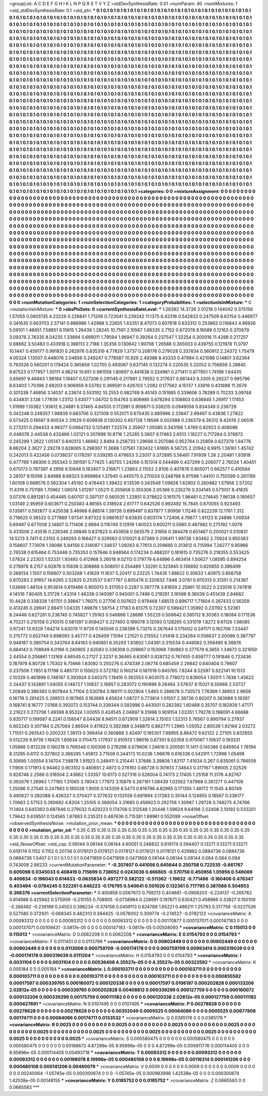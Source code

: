 >groupList:
A C D E F G H I K L
N P Q R S T V Y Z 
>stdDevSynthesisRate:
0.01 
>numParam:
40
>numMixtures:
1
>std_stdDevSynthesisRate:
0.1
>std_phi:
***
0.1 0.1 0.1 0.1 0.1 0.1 0.1 0.1 0.1 0.1
0.1 0.1 0.1 0.1 0.1 0.1 0.1 0.1 0.1 0.1
0.1 0.1 0.1 0.1 0.1 0.1 0.1 0.1 0.1 0.1
0.1 0.1 0.1 0.1 0.1 0.1 0.1 0.1 0.1 0.1
0.1 0.1 0.1 0.1 0.1 0.1 0.1 0.1 0.1 0.1
0.1 0.1 0.1 0.1 0.1 0.1 0.1 0.1 0.1 0.1
0.1 0.1 0.1 0.1 0.1 0.1 0.1 0.1 0.1 0.1
0.1 0.1 0.1 0.1 0.1 0.1 0.1 0.1 0.1 0.1
0.1 0.1 0.1 0.1 0.1 0.1 0.1 0.1 0.1 0.1
0.1 0.1 0.1 0.1 0.1 0.1 0.1 0.1 0.1 0.1
0.1 0.1 0.1 0.1 0.1 0.1 0.1 0.1 0.1 0.1
0.1 0.1 0.1 0.1 0.1 0.1 0.1 0.1 0.1 0.1
0.1 0.1 0.1 0.1 0.1 0.1 0.1 0.1 0.1 0.1
0.1 0.1 0.1 0.1 0.1 0.1 0.1 0.1 0.1 0.1
0.1 0.1 0.1 0.1 0.1 0.1 0.1 0.1 0.1 0.1
0.1 0.1 0.1 0.1 0.1 0.1 0.1 0.1 0.1 0.1
0.1 0.1 0.1 0.1 0.1 0.1 0.1 0.1 0.1 0.1
0.1 0.1 0.1 0.1 0.1 0.1 0.1 0.1 0.1 0.1
0.1 0.1 0.1 0.1 0.1 0.1 0.1 0.1 0.1 0.1
0.1 0.1 0.1 0.1 0.1 0.1 0.1 0.1 0.1 0.1
0.1 0.1 0.1 0.1 0.1 0.1 0.1 0.1 0.1 0.1
0.1 0.1 0.1 0.1 0.1 0.1 0.1 0.1 0.1 0.1
0.1 0.1 0.1 0.1 0.1 0.1 0.1 0.1 0.1 0.1
0.1 0.1 0.1 0.1 0.1 0.1 0.1 0.1 0.1 0.1
0.1 0.1 0.1 0.1 0.1 0.1 0.1 0.1 0.1 0.1
0.1 0.1 0.1 0.1 0.1 0.1 0.1 0.1 0.1 0.1
0.1 0.1 0.1 0.1 0.1 0.1 0.1 0.1 0.1 0.1
0.1 0.1 0.1 0.1 0.1 0.1 0.1 0.1 0.1 0.1
0.1 0.1 0.1 0.1 0.1 0.1 0.1 0.1 0.1 0.1
0.1 0.1 0.1 0.1 0.1 0.1 0.1 0.1 0.1 0.1
0.1 0.1 0.1 0.1 0.1 0.1 0.1 0.1 0.1 0.1
0.1 0.1 0.1 0.1 0.1 0.1 0.1 0.1 0.1 0.1
0.1 0.1 0.1 0.1 0.1 0.1 0.1 0.1 0.1 0.1
0.1 0.1 0.1 0.1 0.1 0.1 0.1 0.1 0.1 0.1
0.1 0.1 0.1 0.1 0.1 0.1 0.1 0.1 0.1 0.1
0.1 0.1 0.1 0.1 0.1 0.1 0.1 0.1 0.1 0.1
0.1 0.1 0.1 0.1 0.1 0.1 0.1 0.1 0.1 0.1
0.1 0.1 0.1 0.1 0.1 0.1 0.1 0.1 0.1 0.1
0.1 0.1 0.1 0.1 0.1 0.1 0.1 0.1 0.1 0.1
0.1 0.1 0.1 0.1 0.1 0.1 0.1 0.1 0.1 0.1
0.1 0.1 0.1 0.1 0.1 0.1 0.1 0.1 0.1 0.1
0.1 0.1 0.1 0.1 0.1 0.1 0.1 0.1 0.1 0.1
0.1 0.1 0.1 0.1 0.1 0.1 0.1 0.1 0.1 0.1
0.1 0.1 0.1 0.1 0.1 0.1 0.1 0.1 0.1 0.1
0.1 0.1 0.1 0.1 0.1 0.1 0.1 0.1 0.1 0.1
0.1 0.1 0.1 0.1 0.1 0.1 0.1 0.1 0.1 0.1
0.1 0.1 0.1 0.1 0.1 0.1 0.1 0.1 0.1 0.1
0.1 0.1 0.1 0.1 0.1 0.1 0.1 0.1 0.1 0.1
0.1 0.1 0.1 0.1 0.1 0.1 0.1 0.1 0.1 0.1
0.1 0.1 0.1 0.1 0.1 0.1 0.1 0.1 0.1 0.1
0.1 0.1 0.1 0.1 0.1 0.1 0.1 0.1 0.1 0.1
0.1 0.1 0.1 0.1 0.1 0.1 0.1 0.1 0.1 0.1
0.1 0.1 0.1 0.1 0.1 0.1 0.1 0.1 0.1 0.1
0.1 0.1 0.1 0.1 0.1 0.1 0.1 0.1 0.1 0.1
0.1 0.1 0.1 0.1 0.1 0.1 0.1 0.1 0.1 0.1
0.1 0.1 0.1 0.1 0.1 0.1 0.1 0.1 0.1 0.1
0.1 0.1 0.1 0.1 0.1 0.1 0.1 0.1 0.1 0.1
0.1 0.1 0.1 0.1 0.1 0.1 0.1 0.1 0.1 0.1
0.1 0.1 0.1 0.1 0.1 0.1 0.1 0.1 0.1 0.1
0.1 0.1 0.1 0.1 0.1 0.1 0.1 0.1 0.1 0.1
0.1 0.1 0.1 0.1 0.1 0.1 0.1 0.1 0.1 0.1
0.1 0.1 0.1 0.1 0.1 0.1 0.1 0.1 0.1 0.1
0.1 0.1 0.1 0.1 0.1 0.1 0.1 0.1 0.1 0.1
0.1 0.1 0.1 0.1 0.1 0.1 0.1 0.1 0.1 0.1
0.1 0.1 0.1 0.1 0.1 0.1 0.1 0.1 0.1 0.1
0.1 0.1 0.1 0.1 0.1 0.1 0.1 0.1 0.1 0.1
0.1 0.1 0.1 0.1 0.1 0.1 0.1 0.1 0.1 0.1
0.1 0.1 0.1 0.1 0.1 0.1 0.1 0.1 0.1 0.1
0.1 0.1 0.1 0.1 0.1 0.1 0.1 0.1 0.1 0.1
0.1 0.1 0.1 0.1 0.1 0.1 0.1 0.1 0.1 0.1
0.1 0.1 0.1 0.1 0.1 0.1 0.1 0.1 0.1 0.1
0.1 0.1 0.1 0.1 0.1 0.1 0.1 0.1 0.1 0.1
0.1 0.1 0.1 0.1 0.1 0.1 0.1 0.1 0.1 0.1
0.1 0.1 0.1 0.1 0.1 0.1 0.1 0.1 0.1 0.1
0.1 0.1 0.1 0.1 0.1 0.1 0.1 0.1 0.1 0.1
0.1 0.1 0.1 0.1 0.1 0.1 0.1 0.1 0.1 0.1
0.1 0.1 0.1 0.1 0.1 0.1 0.1 0.1 0.1 0.1
0.1 0.1 0.1 0.1 0.1 0.1 0.1 0.1 0.1 0.1
0.1 0.1 0.1 0.1 0.1 0.1 0.1 0.1 0.1 0.1
0.1 0.1 0.1 0.1 0.1 0.1 0.1 0.1 0.1 0.1
0.1 0.1 0.1 0.1 0.1 0.1 0.1 0.1 0.1 0.1
0.1 0.1 0.1 0.1 0.1 0.1 0.1 0.1 0.1 0.1
0.1 0.1 0.1 0.1 0.1 0.1 0.1 0.1 0.1 0.1
0.1 0.1 0.1 0.1 0.1 0.1 0.1 0.1 0.1 0.1
0.1 0.1 0.1 0.1 0.1 0.1 0.1 0.1 0.1 0.1
0.1 0.1 0.1 0.1 0.1 0.1 0.1 0.1 0.1 0.1
0.1 0.1 0.1 0.1 0.1 0.1 0.1 0.1 0.1 0.1
0.1 0.1 0.1 0.1 0.1 0.1 0.1 0.1 0.1 0.1
0.1 0.1 0.1 0.1 0.1 0.1 0.1 0.1 0.1 0.1
0.1 0.1 0.1 0.1 0.1 0.1 0.1 0.1 0.1 0.1
0.1 0.1 0.1 0.1 0.1 0.1 0.1 0.1 0.1 0.1
0.1 0.1 0.1 0.1 0.1 0.1 0.1 0.1 0.1 0.1
0.1 0.1 0.1 0.1 0.1 0.1 0.1 0.1 0.1 0.1
0.1 0.1 0.1 0.1 0.1 0.1 0.1 0.1 0.1 0.1
0.1 0.1 
>categories:
0 0
>mixtureAssignment:
0 0 0 0 0 0 0 0 0 0 0 0 0 0 0 0 0 0 0 0 0 0 0 0 0 0 0 0 0 0 0 0 0 0 0 0 0 0 0 0 0 0 0 0 0 0 0 0 0 0
0 0 0 0 0 0 0 0 0 0 0 0 0 0 0 0 0 0 0 0 0 0 0 0 0 0 0 0 0 0 0 0 0 0 0 0 0 0 0 0 0 0 0 0 0 0 0 0 0 0
0 0 0 0 0 0 0 0 0 0 0 0 0 0 0 0 0 0 0 0 0 0 0 0 0 0 0 0 0 0 0 0 0 0 0 0 0 0 0 0 0 0 0 0 0 0 0 0 0 0
0 0 0 0 0 0 0 0 0 0 0 0 0 0 0 0 0 0 0 0 0 0 0 0 0 0 0 0 0 0 0 0 0 0 0 0 0 0 0 0 0 0 0 0 0 0 0 0 0 0
0 0 0 0 0 0 0 0 0 0 0 0 0 0 0 0 0 0 0 0 0 0 0 0 0 0 0 0 0 0 0 0 0 0 0 0 0 0 0 0 0 0 0 0 0 0 0 0 0 0
0 0 0 0 0 0 0 0 0 0 0 0 0 0 0 0 0 0 0 0 0 0 0 0 0 0 0 0 0 0 0 0 0 0 0 0 0 0 0 0 0 0 0 0 0 0 0 0 0 0
0 0 0 0 0 0 0 0 0 0 0 0 0 0 0 0 0 0 0 0 0 0 0 0 0 0 0 0 0 0 0 0 0 0 0 0 0 0 0 0 0 0 0 0 0 0 0 0 0 0
0 0 0 0 0 0 0 0 0 0 0 0 0 0 0 0 0 0 0 0 0 0 0 0 0 0 0 0 0 0 0 0 0 0 0 0 0 0 0 0 0 0 0 0 0 0 0 0 0 0
0 0 0 0 0 0 0 0 0 0 0 0 0 0 0 0 0 0 0 0 0 0 0 0 0 0 0 0 0 0 0 0 0 0 0 0 0 0 0 0 0 0 0 0 0 0 0 0 0 0
0 0 0 0 0 0 0 0 0 0 0 0 0 0 0 0 0 0 0 0 0 0 0 0 0 0 0 0 0 0 0 0 0 0 0 0 0 0 0 0 0 0 0 0 0 0 0 0 0 0
0 0 0 0 0 0 0 0 0 0 0 0 0 0 0 0 0 0 0 0 0 0 0 0 0 0 0 0 0 0 0 0 0 0 0 0 0 0 0 0 0 0 0 0 0 0 0 0 0 0
0 0 0 0 0 0 0 0 0 0 0 0 0 0 0 0 0 0 0 0 0 0 0 0 0 0 0 0 0 0 0 0 0 0 0 0 0 0 0 0 0 0 0 0 0 0 0 0 0 0
0 0 0 0 0 0 0 0 0 0 0 0 0 0 0 0 0 0 0 0 0 0 0 0 0 0 0 0 0 0 0 0 0 0 0 0 0 0 0 0 0 0 0 0 0 0 0 0 0 0
0 0 0 0 0 0 0 0 0 0 0 0 0 0 0 0 0 0 0 0 0 0 0 0 0 0 0 0 0 0 0 0 0 0 0 0 0 0 0 0 0 0 0 0 0 0 0 0 0 0
0 0 0 0 0 0 0 0 0 0 0 0 0 0 0 0 0 0 0 0 0 0 0 0 0 0 0 0 0 0 0 0 0 0 0 0 0 0 0 0 0 0 0 0 0 0 0 0 0 0
0 0 0 0 0 0 0 0 0 0 0 0 0 0 0 0 0 0 0 0 0 0 0 0 0 0 0 0 0 0 0 0 0 0 0 0 0 0 0 0 0 0 0 0 0 0 0 0 0 0
0 0 0 0 0 0 0 0 0 0 0 0 0 0 0 0 0 0 0 0 0 0 0 0 0 0 0 0 0 0 0 0 0 0 0 0 0 0 0 0 0 0 0 0 0 0 0 0 0 0
0 0 0 0 0 0 0 0 0 0 0 0 0 0 0 0 0 0 0 0 0 0 0 0 0 0 0 0 0 0 0 0 0 0 0 0 0 0 0 0 0 0 0 0 0 0 0 0 0 0
0 0 0 0 0 0 0 0 0 0 0 0 0 0 0 0 0 0 0 0 0 0 0 0 0 0 0 0 0 0 0 0 0 0 0 0 0 0 0 0 0 0 
>numMutationCategories:
1
>numSelectionCategories:
1
>categoryProbabilities:
1 
>selectionIsInMixture:
***
0 
>mutationIsInMixture:
***
0 
>obsPhiSets:
0
>currentSynthesisRateLevel:
***
1.26392 14.3726 2.01218 0.144042 0.375156 1.57055 0.0805135 4.23226 0.228841 1.71206
0.723041 0.239242 11.1375 6.42316 0.542833 0.247509 8.62154 0.446977 0.341635 0.663703
2.57141 0.886986 1.42988 5.22655 1.63351 8.47073 0.607618 0.633312 0.253862 0.116843
4.96926 5.09101 1.46651 7.58851 6.15615 1.26439 1.28245 10.7561 2.10567 1.69335
2.7152 0.672078 8.18589 0.12163 0.370679 3.09376 2.76335 8.04235 1.33894 0.669011
1.79594 1.96947 0.39264 0.237547 1.32254 0.300016 11.4288 0.217257 0.68662 3.50483
0.433918 0.398113 2.7186 1.35356 0.130642 1.90706 1.26588 0.365003 0.439755 0.121978
11.0797 10.1447 0.459177 0.991831 0.262976 0.835319 4.77829 1.3737 0.208176 0.279028
0.337834 0.560912 2.24372 1.75479 4.05324 1.13007 0.448076 2.04656 0.249247 0.778587
10.929 2.49388 8.43333 0.47984 0.421088 0.14801 3.62364 0.793526 0.560201 0.179424
0.365858 1.02705 0.493067 0.637145 0.132274 0.220535 5.32052 0.756859 3.28845 9.87523
0.177957 1.50111 4.96214 10.651 0.981558 1.80697 0.441638 0.334961 0.271411 0.877651
1.74198 1.64435 3.65697 9.46943 1.98184 1.19407 0.527206 0.291145 0.217891 2.79552
0.217637 0.661443 9.3305 6.29237 0.995796 8.63403 1.70396 2.68203 0.906959 9.53792
0.369591 0.426703 1.2082 0.177562 4.15137 1.33819 0.431698 11.2679 0.301339 7.46856
3.14037 4.23674 0.553192 10.2553 0.982749 9.45145 0.151885 0.339606 3.78289 0.70233
3.09748 0.434831 3.138 1.77939 1.23112 5.63077 1.04702 0.154763 0.806985 0.678294
0.108803 0.636945 1.26917 1.17453 1.31999 1.10382 1.93612 6.24881 6.37465 4.84555
0.172981 0.908871 0.339215 0.0949556 0.834349 0.238729 0.342248 0.248357 1.98839 0.683706
0.321308 0.552071 0.670435 0.885996 2.33847 2.69497 0.43836 1.27822 0.573425 0.19597
9.90534 2.31629 0.609938 0.130302 0.657128 1.18566 0.502988 0.236379 8.36312 9.42019
2.06516 0.273251 0.294433 4.98377 0.0964732 0.125491 7.52574 2.35907 1.05085 0.343166
1.4769 0.82923 0.408088 0.448078 2.44538 0.433466 1.02121 0.307899 10.8716 1.25285
5.5807 6.17463 2.6513 1.18227 0.717264 0.378872 0.245299 1.2622 1.05147 0.840313
1.46662 2.8494 0.256733 1.29696 0.207086 0.952764 0.25859 0.627379 1.94776 8.86204
2.3627 2.29278 0.828065 0.298307 11.3688 1.07561 7.83432 1.61695 6.56725 2.20942
6.9915 1.56161 1.45742 0.242013 0.422456 0.0738037 0.178297 0.539285 0.479653 3.23017
0.372895 5.56481 7.91939 1.26 2.20481 1.93918 0.477769 1.88306 0.265343 0.381561
5.77425 1.40755 1.24266 0.151314 0.544466 0.437299 0.206077 2.76024 1.40451 0.670173
0.787397 4.2956 6.10848 0.183407 0.216671 1.23863 2.11552 2.8106 0.407876 0.805071
0.662577 0.410584 2.28107 9.15098 2.84988 8.68323 0.699864 1.37945 0.445575 0.270024
0.248768 8.97598 1.44101 0.755599 0.261789 1.60108 0.668578 0.562304 1.45192 0.476443
1.39422 9.13539 0.343549 1.09828 1.62902 0.260482 1.57956 2.57202 11.4319 0.751198
1.70962 1.08074 1.01297 1.05211 0.205656 0.355306 2.05366 0.235276 0.334145 0.571007
8.41835 3.07376 0.891281 0.454485 0.60707 0.397137 0.560035 1.22851 0.378622 0.161575
1.98461 0.274645 7.96138 0.190657 1.03149 2.95959 0.603671 0.250383 4.88165 0.318924
2.61777 0.642526 0.992492 15.7845 0.670055 0.923493 0.135817 0.592877 0.425038 3.46968
6.88514 1.39726 0.699497 0.837877 1.90956 1.11246 0.822239 12.1761 1.312 0.716625
0.36532 0.277889 1.97341 9.87322 0.0861637 6.63835 0.603174 1.72406 4.79677 1.91123
8.24896 1.00934 5.69497 0.677008 2.14807 0.711406 2.9894 0.116749 3.12919 1.60023
0.600211 0.5985 0.487982 0.275192 1.0079 0.433506 2.43516 0.226346 2.09846 0.837823
0.453658 0.563579 2.31956 0.384478 0.651467 0.200021 0.510831 14.5213 3.7411 6.23155
0.249293 0.166427 0.329583 0.510021 8.07389 0.206411 1.99738 1.93462 2.70924 0.850383
0.158607 7.73978 1.39086 5.94158 0.314087 1.34637 1.09263 8.77613 0.209685 0.313612
0.715994 7.26277 9.95966 2.76538 0.615464 0.753446 0.735353 0.157646 0.948564 0.174234
0.488207 0.181615 0.735276 0.218355 0.553425 1.57824 2.22303 1.52331 1.93492 0.412968
5.26018 9.02113 0.179779 6.64996 0.463414 1.50627 1.08595 0.894254 0.276976 8.2157
6.92876 0.15838 0.308868 0.508051 0.254489 1.32281 0.323945 0.136692 0.620655 0.386499
0.269134 1.1507 0.156607 0.503268 1.41629 11.1637 5.20417 0.23225 1.74435 1.88622
0.30833 1.40975 0.858758 0.870283 2.91857 14.6265 2.52825 0.253537 0.677767 0.805476
0.320632 7.846 3.0781 0.970313 0.31351 0.214367 1.03669 1.46154 0.953614 0.619466
0.900013 0.317053 0.2287 0.367778 3.61609 2.25961 10.5522 0.233516 0.747818 4.14016
7.80405 5.31728 1.43314 1.46338 0.140097 0.945001 0.7496 0.219281 3.16598 9.36038
0.451439 2.84682 10.4428 0.338328 1.61701 0.39847 1.76075 0.27706 0.507622 0.979468
1.68513 0.896717 1.71804 0.267433 0.56359 0.413245 0.29941 2.89411 1.04335 1.69879
1.58754 2.17163 6.81375 0.72307 0.599421 1.35992 0.231192 5.52361 8.24446 0.627281
0.236745 0.745827 1.35163 0.546666 1.28686 1.55229 0.506642 0.585112 8.30363 0.18084
0.171536 4.70221 0.210158 0.210515 0.581397 0.658427 0.227493 0.199078 3.12093 0.128295
0.331019 1.8272 9.61126 1.98085 3.97241 13.9329 7.64214 5.63079 11.9726 0.145506
0.238399 5.73215 0.267644 0.175002 0.241171 0.162708 7.33447 0.215772 0.652749 0.698093
3.45777 0.426409 7.1094 1.21521 0.215552 1.01418 0.234264 0.556637 2.00096 0.387797
0.948187 0.390754 0.343764 8.84163 0.940851 6.35293 1.83802 1.04381 0.315534 0.449062
0.359495 6.38876 0.884143 0.708849 6.0196 0.240905 2.62083 0.338308 0.208667 0.153068
7.80863 0.377579 6.3655 1.34672 0.321659 2.44554 0.206861 1.13169 4.66545 0.27127
2.3237 6.36465 6.63061 0.928732 0.767455 0.858777 0.191846 0.723436 0.187978 6.80728
1.75302 6.75666 1.83082 0.250276 0.474339 2.06774 0.685459 2.29842 0.640404 0.79607
0.237509 7.7851 8.11798 0.485731 0.155623 0.572782 0.160214 0.187018 0.845765 7.8244
8.52597 0.922141 10.1513 2.10329 0.461998 0.748187 0.393924 0.540375 1.19416 0.362553
0.603075 0.778072 0.839054 1.55511 1.7638 1.45622 2.34437 0.143891 1.04055 0.148727
1.10837 2.16857 0.283072 0.190896 9.26464 3.57837 8.15021 6.55668 2.53737 1.20849
0.386383 0.907844 5.71104 0.530784 0.186111 0.502904 1.5493 0.288678 0.730573 7.76369
1.38903 2.9656 0.16718 0.281425 0.299513 0.187865 0.163888 4.65824 1.08727 0.773814
1.01507 2.39736 0.60207 0.383988 5.18397 0.168741 8.16777 7.0168 0.392072 0.153744
0.339344 0.582996 0.443001 0.282392 1.60468 0.35707 0.182939 1.47171 2.21623 0.273706
1.49398 8.95324 1.00055 0.424545 2.04897 9.31998 0.909154 1.03351 1.79278 0.198091
4.66688 0.835717 0.199587 6.2241 0.158047 8.04438 8.94511 0.672909 1.32614 2.15103
1.52313 5.76567 0.890794 0.27937 0.602243 0.307184 0.257064 2.86504 0.411922 0.392388
0.348875 0.862771 1.2965 1.05052 2.80539 1.92194 2.03272 1.71551 0.293543 0.200233
1.36113 0.398454 0.360868 3.42497 0.165301 7.88955 8.86472 9.62122 2.27105 0.832855
0.512226 9.9739 1.16425 1.65634 0.170475 1.17937 0.910513 1.99016 0.67351 9.02358
0.970067 1.10637 0.193331 1.05868 0.813226 0.190218 0.769348 0.100306 0.276298 0.679606
1.24618 0.200581 11.1411 0.145386 0.645954 1.78194 8.31265 0.6112 0.327802 0.366295
1.45813 3.71508 0.344173 10.0236 1.96676 0.616338 0.542911 1.72996 1.05498 0.30695
1.00554 5.14704 7.58878 1.91923 0.248411 0.210441 1.37686 3.39808 1.82117 7.41634
0.267 0.835061 0.766559 1.11906 0.171913 0.94462 0.903102 0.480651 2.4973 0.278192
0.66728 0.301613 7.34643 0.317167 1.89005 2.02529 0.828748 2.2566 0.316504 2.43662
1.33357 10.6173 0.527316 0.528004 0.74173 2.17405 1.25158 11.3176 4.82767 0.392679
1.26963 1.77165 1.31065 3.78043 1.77973 3.15879 0.267161 1.08439 1.02562 7.87968
0.361277 0.447109 1.35086 0.27545 0.247963 0.185026 1.9005 0.143359 8.5473 0.816796
4.82965 0.171355 1.48172 11.1545 4.80749 0.490627 0.282088 0.426327 0.370427 0.377632
0.132559 0.681894 3.17283 0.35144 0.124955 0.18567 0.338177 1.70683 2.57153 0.260682
4.8204 1.25105 0.366054 3.31685 0.456923 0.292756 1.30987 1.29728 0.749275 4.74766
11.1404 0.645363 0.687846 0.279032 0.429223 0.174708 0.312548 1.20446 1.59624 9.64198
2.02408 2.10192 0.533201 1.79642 0.639551 0.124565 1.87883 0.235313 0.487636 0.715381
1.89961 0.552099 
>noiseOffset:
>observedSynthesisNoise:
>mutation_prior_mean:
***
0 0 0 0 0 0 0 0 0 0
0 0 0 0 0 0 0 0 0 0
0 0 0 0 0 0 0 0 0 0
0 0 0 0 0 0 0 0 0 0
>mutation_prior_sd:
***
0.35 0.35 0.35 0.35 0.35 0.35 0.35 0.35 0.35 0.35
0.35 0.35 0.35 0.35 0.35 0.35 0.35 0.35 0.35 0.35
0.35 0.35 0.35 0.35 0.35 0.35 0.35 0.35 0.35 0.35
0.35 0.35 0.35 0.35 0.35 0.35 0.35 0.35 0.35 0.35
>std_NoiseOffset:
>std_csp:
0.06144 0.06144 0.06144 4.60051 0.248832 0.619174 0.594407 0.13271 0.13271 0.13271
0.619174 0.1152 0.1152 0.20736 0.0178121 0.0178121 0.0178121 0.0178121 0.0178121 0.429982
0.0884736 0.0884736 0.0884736 1.5407 0.1 0.1 0.1 0.1 0.1 0.0471859
0.0471859 0.0471859 0.06144 0.06144 0.06144 0.064 0.064 0.064 0.743008 2.66233
>currentMutationParameter:
***
-0.207407 0.441056 0.645644 0.250758 0.722535 -0.661767 0.605098 0.0345033 0.408419 0.715699
0.738052 0.0243036 0.666805 -0.570756 0.450956 1.05956 0.549069 0.409834 -0.196043 0.614633
-0.0635834 0.497277 0.582122 -0.511362 -1.19632 -0.771466 -0.160406 0.476347 0.403494 -0.0784245
0.522261 0.646223 -0.176795 0.540641 0.501026 0.132361 0.717795 0.387088 0.504953 0.368376
>currentSelectionParameter:
***
0.400858 0.0567673 0.759213 0.404681 -0.0906203 -0.224137 -0.265762 0.814988 0.425942 0.575909
-0.210155 0.708905 -0.0738984 0.226691 0.197671 0.630421 0.458966 0.33827 0.150109 -0.266482
-0.238189 0.24553 0.398234 -0.374158 0.0459113 0.624768 1.65221 0.486211 1.25793 0.317758
-0.0227526 0.527585 0.372931 -0.068345 0.482313 0.594425 -0.0578002 0.309774 -0.274527 -0.0782122
>covarianceMatrix:
A
0.00093312	0	0	0	0	0	
0	0.00093312	0	0	0	0	
0	0	0.00093312	0	0	0	
0	0	0	0.00170877	0.000137071	0.000147183	
0	0	0	0.000137071	0.00109431	-3.0817e-05	
0	0	0	0.000147183	-3.0817e-05	0.00508093	
***
>covarianceMatrix:
C
0.115013	0	
0	0.115013	
***
>covarianceMatrix:
D
0.0062208	0	
0	0.0062208	
***
>covarianceMatrix:
E
0.0154793	0	
0	0.0154793	
***
>covarianceMatrix:
F
0.0111451	0	
0	0.0113799	
***
>covarianceMatrix:
G
0.00802449	0	0	0	0	0	
0	0.00802449	0	0	0	0	
0	0	0.00802449	0	0	0	
0	0	0	0.0113006	0.000759709	-0.000174178	
0	0	0	0.000759709	0.00993414	0.000319039	
0	0	0	-0.000174178	0.000319039	0.0111204	
***
>covarianceMatrix:
H
0.0154793	0	
0	0.0154793	
***
>covarianceMatrix:
I
0.0031104	0	0	0	
0	0.0031104	0	0	
0	0	0.00536408	4.35527e-05	
0	0	4.35527e-05	0.00322592	
***
>covarianceMatrix:
K
0.005184	0	
0	0.005184	
***
>covarianceMatrix:
L
0.000103711	0	0	0	0	0	0	0	0	0	
0	0.000103711	0	0	0	0	0	0	0	0	
0	0	0.000103711	0	0	0	0	0	0	0	
0	0	0	0.000103711	0	0	0	0	0	0	
0	0	0	0	0.000103711	0	0	0	0	0	
0	0	0	0	0	0.000855582	0.00017597	0.000339765	0.000160072	0.000120338	
0	0	0	0	0	0.00017597	0.0106197	0.000202828	0.000133206	2.02812e-05	
0	0	0	0	0	0.000339765	0.000202828	0.00408812	0.000339299	0.000127759	
0	0	0	0	0	0.000160072	0.000133206	0.000339299	0.00175759	0.000111182	
0	0	0	0	0	0.000120338	2.02812e-05	0.000127759	0.000111182	0.000427691	
***
>covarianceMatrix:
N
0.0107495	0	
0	0.0107495	
***
>covarianceMatrix:
P
0.00278628	0	0	0	0	0	
0	0.00278628	0	0	0	0	
0	0	0.00278628	0	0	0	
0	0	0	0.00352049	0.0005525	0.00064086	
0	0	0	0.0005525	0.00677808	0.00174711	
0	0	0	0.00064086	0.00174711	0.0133532	
***
>covarianceMatrix:
Q
0.0385176	0	
0	0.0385176	
***
>covarianceMatrix:
R
0.0025	0	0	0	0	0	0	0	0	0	
0	0.0025	0	0	0	0	0	0	0	0	
0	0	0.0025	0	0	0	0	0	0	0	
0	0	0	0.0025	0	0	0	0	0	0	
0	0	0	0	0.0025	0	0	0	0	0	
0	0	0	0	0	0.0025	0	0	0	0	
0	0	0	0	0	0	0.0025	0	0	0	
0	0	0	0	0	0	0	0.0025	0	0	
0	0	0	0	0	0	0	0	0.0025	0	
0	0	0	0	0	0	0	0	0	0.0025	
***
>covarianceMatrix:
S
0.000580475	0	0	0	0	0	
0	0.000580475	0	0	0	0	
0	0	0.000580475	0	0	0	
0	0	0	0.00186672	4.87299e-05	8.95896e-05	
0	0	0	4.87299e-05	0.000811776	0.000114405	
0	0	0	8.95896e-05	0.000114405	0.00493718	
***
>covarianceMatrix:
T
0.00093312	0	0	0	0	0	
0	0.00093312	0	0	0	0	
0	0	0.00093312	0	0	0	
0	0	0	0.00198078	8.19998e-05	0.000480108	
0	0	0	8.19998e-05	0.00116314	0.000141206	
0	0	0	0.000480108	0.000141206	0.00460079	
***
>covarianceMatrix:
V
0.0009	0	0	0	0	0	
0	0.0009	0	0	0	0	
0	0	0.0009	0	0	0	
0	0	0	0.00240064	-1.05745e-05	0.000300674	
0	0	0	-1.05745e-05	0.000983996	1.42538e-05	
0	0	0	0.000300674	1.42538e-05	0.00148155	
***
>covarianceMatrix:
Y
0.0185752	0	
0	0.0185752	
***
>covarianceMatrix:
Z
0.0665583	0	
0	0.0665583	
***
